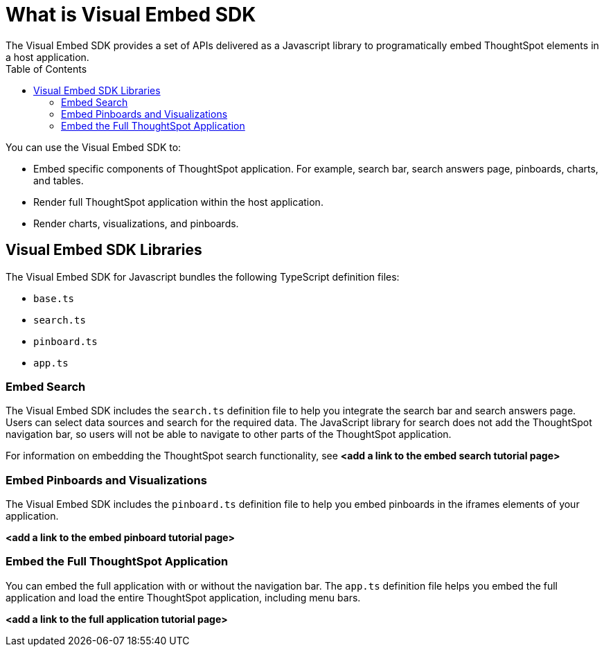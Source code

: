 = What is Visual Embed SDK
:toc: true
The Visual Embed SDK provides a set of APIs delivered as a Javascript library to programatically embed ThoughtSpot elements in a host application.

You can use the Visual Embed SDK to:

* Embed specific components of ThoughtSpot application. For example, search bar, search answers page, pinboards, charts, and tables.
* Render full ThoughtSpot application within the host application.
* Render charts, visualizations, and pinboards.

== Visual Embed SDK Libraries

The Visual Embed SDK for Javascript bundles the following TypeScript definition files:

* `base.ts`
* `search.ts`
* `pinboard.ts`
* `app.ts`

=== Embed Search
The Visual Embed SDK includes the `search.ts` definition file to help you integrate the search bar and search answers page. Users can select data sources and search for the required data. The JavaScript library for search does not add the ThoughtSpot navigation bar, so users will not be able to navigate to other parts of the ThoughtSpot application.

For information on embedding the ThoughtSpot search functionality, see *<add a link to the embed search tutorial page>*

=== Embed Pinboards and Visualizations

The Visual Embed SDK includes the `pinboard.ts` definition file to help you embed pinboards in the iframes elements of your application.

*<add a link to the embed pinboard tutorial page>*

=== Embed the Full ThoughtSpot Application

You can embed the full application with or without the navigation bar. The `app.ts` definition file helps you embed the full application and load the entire ThoughtSpot application, including menu bars.
 
*<add a link to the full application tutorial page>*


////


You can also use the ThoughtSpot data APIs to request data from ThoughtSpot.

=== Configuration requirements for embedding

Only Extended Enterprise installation can use ThoughtSpot's embed functionality.
ThoughtSpot Enterprise installations must also work with ThoughtSpot Support to enable embed before using this functionality.

=== Optional settings for embedding

There are some settings that apply to embedding which ThoughtSpot Support or your other ThoughtSpot technical contact can make for you.

One of these involves what happens when a user clicks on a link within the data.
When your data includes URLs, they display as clickable links in ThoughtSpot tables.
By default, clicking on a link opens the URL in a separate tab.
But there is a system-wide setting that can be changed to open the links within the context in which they appear.

Changing this setting opens the links.
Consider the possible link types, and how they open:
+++<dlentry>+++Link in search result table in ThoughtSpot::::  Same browser tab as ThoughtSpot application+++</dlentry>++++++<dlentry>+++Link in table embedded in an `<iframe>`::::  Same `<iframe>` that contains the table+++</dlentry>++++++<dlentry>+++Link in full ThoughtSpot application embedded in an `<iframe>` element::::  Same `<iframe>` that contains the application+++</dlentry>+++

== Choose an authentication methodology

You can control which type of authentication you use between your client application and ThoughtSpot.

=== No Authentication

You can simply not set up authentication.
This would require the user to be _already logged into ThoughtSpot_, before interacting with the client application.
This approach is for testing the client.
Do not use this in a production environment.

=== SAML

Before you can embed all or part of ThoughtSpot, you must authenticate to ThoughtSpot using SAML with the public REST API call.
After authentication, a URL is provided to call the desired visualization, and populate it into an `<iframe>` element.

You must link:{{ site.baseurl}}/admin/setup/configure-SAML-with-tscli.html[configure SAML] on your ThoughtSpot instance before using this method.

=== Trusted authentication service

A ThoughtSpot installation can enable support for token-based authentication service.
This allows an installation to use a central authentication service rather than using ThoughtSpot to authenticate.
In this architecture, ThoughtSpot provides the service with a token that allows it to authenticate on behalf of users.

A trusted authenticator application or service obtains a token from ThoughtSpot.
This token is used to obtain trust from other, third-party client applications that need access to ThoughtSpot.
In the following scenario, the trust authenticator forwards requests for ThoughtSpot data from client applications to ThoughtSpot.

image::authentication.png[]

A user who is already logged into client-application interacts with a ThoughtSpot embed point, which initiates the following processes:

. The client-side application requests a user token from the trusted authenticator.
. The trusted authenticator requests a user token from ThoughtSpot.
. ThoughtSpot verifies the authenticator and returns a user token.
. The authenticator returns the user token to the client.
. The client forwards the user token to ThoughtSpot.
. ThoughtSpot validates the token and returns information commensurate with that authenticated user's authorization.

== Plan for cross-origin HTTP Requests (CORS)

Collecting user credentials from one application (domain) and sending them to another application (such as ThoughtSpot) can present security vulnerabilities.
Cross-origin or cross-domain verification prevents such security risks.

When embedding, you must enable CORS between your client application domain and the ThoughtSpot domain.
This protects your data, so that another actor cannot use the same URL to embed the visualization in its own Web pages.

== Decide if you need to change the feedback email

ThoughtSpot has an automated feature that collects feedback from users and sends it to ThoughtSpot Support.
Depending on what and how you embed, user actions with your embedded application can trigger feedback.
You can continue to forward feedback in this manner or direct the feedback to another email.
To learn how to change the feedback email, see link:{{site.baseurl }}/admin/setup/work-with-ts-support.html#manage-the-feedback-contact[Manage the feedback contact].

== Remove the ThoughtSpot branded footer

The ThoughtSpot footer appears by default in the ThoughtSpot application.
It also appears with an embed application that encompasses an individual Pinboard, or a full application.
In embed applications that are have a single visualization, you can ask your ThoughtSpot support engineer to disable the footer.
////


////
To embed with the navigation bar, call: +https://<thoughtspot-url>?embedApp=false#/+ +
To embed without the navigation bar, call: +https://<thoughtspot-url>?embedApp=true#/+ 

If you use +embedApp=true+ with this link, you will get the home page with no navigation bar, so you will need to provide navigation to use ThoughtSpot.  

=== Embed a ThoughtSpot Page

You can also embed particular pages, such as search, pinboards, etc.  The format for this call is: +https://<thoughtspot-url>?embedApp=true#/answer+

This call shows the search page with no navigation bar.  Users can select data sources and search against the data, but not navigate to other parts of the application.

////
